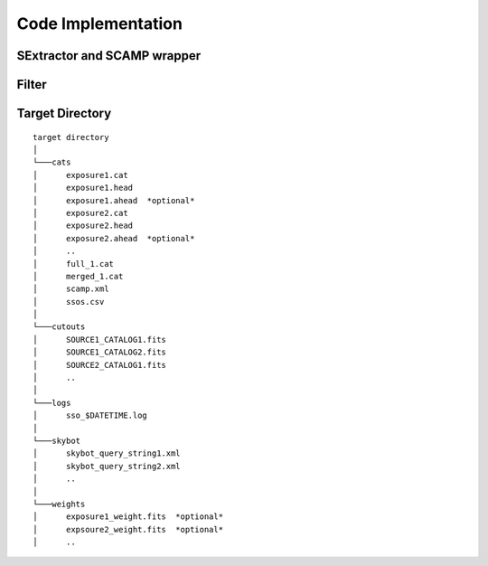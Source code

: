 ###########################
Code Implementation
###########################


SExtractor and SCAMP wrapper
============================


Filter
======

Target Directory
================

::

  target directory
  │
  └───cats
  │      exposure1.cat
  │      exposure1.head
  │      exposure1.ahead  *optional*
  │      exposure2.cat
  │      exposure2.head
  │      exposure2.ahead  *optional*
  │      ..
  │      full_1.cat
  │      merged_1.cat
  │      scamp.xml
  │      ssos.csv
  │
  └───cutouts
  │      SOURCE1_CATALOG1.fits
  │      SOURCE1_CATALOG2.fits
  │      SOURCE2_CATALOG1.fits
  │      ..
  │
  └───logs
  │      sso_$DATETIME.log
  │
  └───skybot
  │      skybot_query_string1.xml
  │      skybot_query_string2.xml
  │      ..
  │
  └───weights
  │      exposure1_weight.fits  *optional*
  │      expsoure2_weight.fits  *optional*
  │      ..
